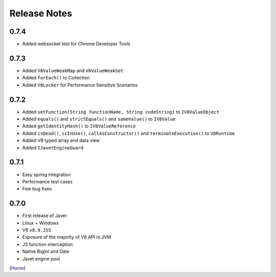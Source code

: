 =============
Release Notes
=============

0.7.4
-----

* Added websocket test for Chrome Developer Tools

0.7.3
-----

* Added ``V8ValueWeakMap`` and ``V8ValueWeakSet``
* Added ``forEach()`` to Collection
* Added ``V8Locker`` for Performance Sensitive Scenarios

0.7.2
-----

* Added ``setFunction(String functionName, String codeString)`` to ``IV8ValueObject``
* Added ``equals()`` and ``strictEquals()`` and ``sameValue()`` to ``IV8Value``
* Added ``getIdentityHash()`` to ``IV8ValueReference``
* Added ``isDead()``, ``isInUse()``, ``callAsConstructor()`` and ``terminateExecution()`` to ``V8Runtime``
* Added V8 typed array and data view
* Added ``IJavetEngineGuard``

0.7.1
-----

* Easy spring integration
* Performance test cases
* Few bug fixes

0.7.0
-----

* First release of Javet
* Linux + Windows
* V8 ``v8.9.255``
* Exposure of the majority of V8 API in JVM
* JS function interception
* Native BigInt and Date
* Javet engine pool

[`Home <../README.rst>`_]
